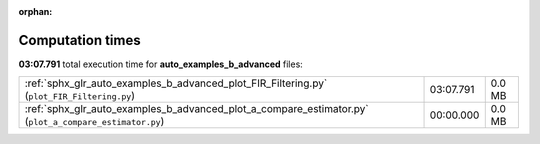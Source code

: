 
:orphan:

.. _sphx_glr_auto_examples_b_advanced_sg_execution_times:

Computation times
=================
**03:07.791** total execution time for **auto_examples_b_advanced** files:

+--------------------------------------------------------------------------------------------------------+-----------+--------+
| :ref:`sphx_glr_auto_examples_b_advanced_plot_FIR_Filtering.py` (``plot_FIR_Filtering.py``)             | 03:07.791 | 0.0 MB |
+--------------------------------------------------------------------------------------------------------+-----------+--------+
| :ref:`sphx_glr_auto_examples_b_advanced_plot_a_compare_estimator.py` (``plot_a_compare_estimator.py``) | 00:00.000 | 0.0 MB |
+--------------------------------------------------------------------------------------------------------+-----------+--------+

